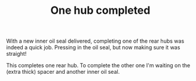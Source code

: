 #+layout: post
#+title: One hub completed
#+tags: cobra donor-parts rear-suspension
#+status: publish
#+type: post
#+published: true

#+BEGIN_HTML

<p style="text-align: left">With a new inner oil seal delivered, completing one of the rear hubs was indeed a quick job. Pressing in the oil seal, but now making sure it was straight!</p>
<p style="text-align: center"><a href="http://www.flickr.com/photos/96151162@N00/3613488794/"><img src="http://farm4.static.flickr.com/3640/3613488794_c389be9c91.jpg" class="flickr" alt="" /></a></p>
<p style="text-align: left">This completes one rear hub. To complete the other one I'm waiting on the (extra thick) spacer and another inner oil seal.</p>

#+END_HTML
